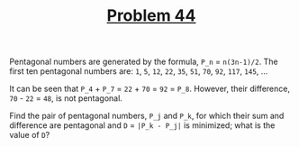 #+TITLE: [[https://projecteuler.net/problem=44][Problem 44]]

Pentagonal numbers are generated by the formula, =P_n= = =n(3n-1)/2=. The first
ten pentagonal numbers are:
=1=, =5=, =12=, =22=, =35=, =51=, =70=, =92=, =117=, =145=, ...

It can be seen that =P_4= + =P_7= = =22= + =70= = =92= = =P_8=. However, their
difference, =70= - =22= = =48=, is not pentagonal.

Find the pair of pentagonal numbers, =P_j= and =P_k=, for which their sum and
difference are pentagonal and =D= = =|P_k - P_j|= is minimized; what is the
value of =D=?
